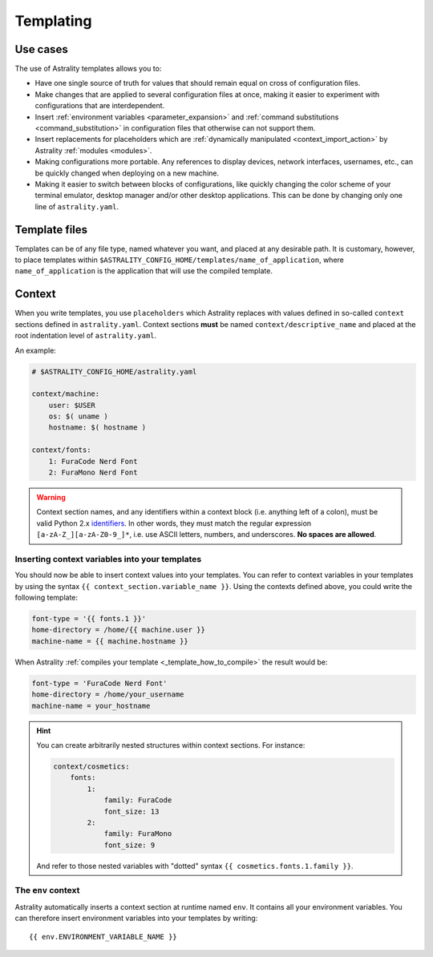 .. _templating:

==========
Templating
==========

Use cases
=========

The use of Astrality templates allows you to:

* Have one single source of truth for values that should remain equal on cross of configuration files.
* Make changes that are applied to several configuration files at once, making it easier to experiment with configurations that are interdependent.
* Insert :ref:`environment variables <parameter_expansion>` and :ref:`command substitutions <command_substitution>` in configuration files that otherwise can not support them.
* Insert replacements for placeholders which are :ref:`dynamically manipulated <context_import_action>` by Astrality :ref:`modules <modules>`.
* Making configurations more portable. Any references to display devices, network interfaces, usernames, etc., can be quickly changed when deploying on a new machine.
* Making it easier to switch between blocks of configurations, like quickly changing the color scheme of your terminal emulator, desktop manager and/or other desktop applications. This can be done by changing only one line of ``astrality.yaml``.


.. _template_files:

Template files
==============

Templates can be of any file type, named whatever you want, and placed at any desirable path. It is customary, however, to place templates within ``$ASTRALITY_CONFIG_HOME/templates/name_of_application``, where ``name_of_application`` is the application that will use the compiled template.


.. _context:

Context
=======

When you write templates, you use ``placeholders`` which Astrality replaces with values defined in so-called ``context`` sections defined in ``astrality.yaml``. 
Context sections **must** be named ``context/descriptive_name`` and placed at the root indentation level of ``astrality.yaml``.

An example:

.. code-block:: yaml

    # $ASTRALITY_CONFIG_HOME/astrality.yaml

    context/machine:
        user: $USER
        os: $( uname )
        hostname: $( hostname )

    context/fonts:
        1: FuraCode Nerd Font
        2: FuraMono Nerd Font


.. warning::
    Context section names, and any identifiers within a context block (i.e. anything left of a colon), must be valid Python 2.x `identifiers <http://jinja.pocoo.org/docs/2.10/api/#notes-on-identifiers>`_.
    In other words, they must match the regular expression ``[a-zA-Z_][a-zA-Z0-9_]*``, i.e. use ASCII letters, numbers, and underscores.
    **No spaces are allowed**.


.. _template_placeholders:

Inserting context variables into your templates
-----------------------------------------------

You should now be able to insert context values into your templates. You can refer to context variables in your templates by using the syntax ``{{ context_section.variable_name }}``. Using the contexts defined above, you could write the following template:

.. code-block:: dosini

    font-type = '{{ fonts.1 }}'
    home-directory = /home/{{ machine.user }}
    machine-name = {{ machine.hostname }}

When Astrality :ref:`compiles your template <_template_how_to_compile>` the result would be:

.. code-block:: dosini

    font-type = 'FuraCode Nerd Font'
    home-directory = /home/your_username
    machine-name = your_hostname

.. hint::
    You can create arbitrarily nested structures within context sections. For instance:

    .. code-block:: yaml
        
        context/cosmetics:
            fonts:
                1:
                    family: FuraCode
                    font_size: 13
                2:
                    family: FuraMono
                    font_size: 9

    And refer to those nested variables with "dotted" syntax ``{{ cosmetics.fonts.1.family }}``.
            

.. _env_context:

The ``env`` context
-------------------

Astrality automatically inserts a context section at runtime named ``env``. It contains all your environment variables.
You can therefore insert environment variables into your templates by writing::

    {{ env.ENVIRONMENT_VARIABLE_NAME }}
